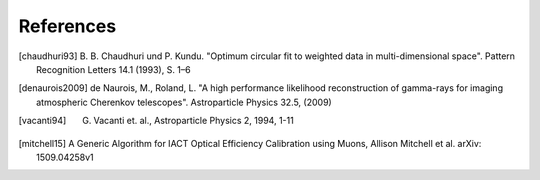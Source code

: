 References
==========

.. [chaudhuri93] B. B. Chaudhuri und P. Kundu. "Optimum circular fit
	to weighted data in multi-dimensional space". Pattern
	Recognition Letters 14.1 (1993), S. 1–6

.. [denaurois2009] de Naurois, M., Roland, L. "A high performance
	likelihood reconstruction of gamma-rays for imaging
	atmospheric Cherenkov telescopes". Astroparticle Physics
	32.5, (2009)
	
.. [vacanti94] G. Vacanti et. al., Astroparticle Physics 2, 1994, 1-11


.. [mitchell15] A Generic Algorithm for IACT Optical Efficiency
           Calibration using Muons, Allison Mitchell et al. arXiv:
           1509.04258v1
